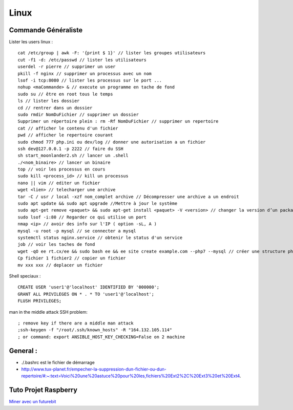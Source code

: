 .. index::
   single: Linux;

Linux
===================

Commande Généraliste
-------------------

Lister les users linux :
::
   cat /etc/group | awk -F: '{print $ 1}' // lister les groupes utilisateurs
   cut -f1 -d: /etc/passwd // lister les utilisateurs
   userdel -r pierre // supprimer un user
   pkill -f nginx // supprimer un processus avec un nom
   lsof -i tcp:8080 // lister les processus sur le port ...
   nohup <maCommande> & // execute un programme en tache de fond
   sudo su // être en root tous le temps
   ls // lister les dossier
   cd // rentrer dans un dossier
   sudo rmdir NomDuFichier // supprimer un dossier
   Supprimer un répertoire plein : rm -Rf NomDuFichier // supprimer un repertoire
   cat // afficher le contenu d'un fichier
   pwd // afficher le repertoire courant
   sudo chmod 777 php.ini ou dev/log // donner une autorisation a un fichier
   ssh dev@127.0.0.1 -p 2222 // faire du SSH
   sh start_moonlander2.sh // lancer un .shell
   ./<nom_binaire> // lancer un binaire
   top // voir les processus en cours
   sudo kill <process_id> // kill un processus
   nano || vim // editer un fichier
   wget <lien> // telecharger une archive
   tar -C / usr / local -xzf nom_complet archive // Décompresser une archive a un endroit
   sudo apt update && sudo apt upgrade //Mettre à jour le système
   sudo apt-get remove <paquet> && sudo apt-get install <paquet> -V <version> // changer la version d’un package
   sudo lsof -i:80 // Regarder ce qui utilise un port 
   nmap <ip> // avoir des info sur l'IP ( option -sL, A )
   mysql -u root -p mysql // se connecter a mysql
   systemctl status nginx.service // obtenir le status d'un service
   job // voir les taches de fond
   wget -qO ee rt.cx/ee && sudo bash ee && ee site create example.com --php7 --mysql // créer une structure php-sql basique
   Cp fichier 1 fichier2 // copier un fichier
   mv xxx xxx // deplacer un fichier


Shell speciaux :
::

   CREATE USER 'user1'@'localhost' IDENTIFIED BY '000000';
   GRANT ALL PRIVILEGES ON * . * TO 'user1'@'localhost';
   FLUSH PRIVILEGES;


man in the middle attack SSH problem:
::

   ; remove key if there are a middle man attack
   ;ssh-keygen -f "/root/.ssh/known_hosts" -R "164.132.105.114"
   ; or command: export ANSIBLE_HOST_KEY_CHECKING=False on 2 machine


General :
-------------------

- ./.bashrc est le fichier de démarrage
- http://www.tux-planet.fr/empecher-la-suppression-dun-fichier-ou-dun-repertoire/#:~:text=Voici%20une%20astuce%20pour%20les,fichiers%20Ext2%2C%20Ext3%20et%20Ext4.




Tuto Projet Raspberry
-------------------
`Miner avec un futurebit`_

.. _`Miner avec un futurebit`: https://medium.com/@david_senate/running-a-super-low-cost-digibyte-scrypt-miner-rig-with-a-raspberry-pi-3-model-b-and-a-futurebit-14dd7d95e566
.. _`Autre lien DietPi config`: http://dietpi.com/phpbb/viewtopic.php?f=8&t=5#p5
.. _`Configuration DietPi`: http://blog.choum.ca/20170819-dietpi-configuration-de-base
.. _`Site DietPi`: https://dietpi.com/#noAction
